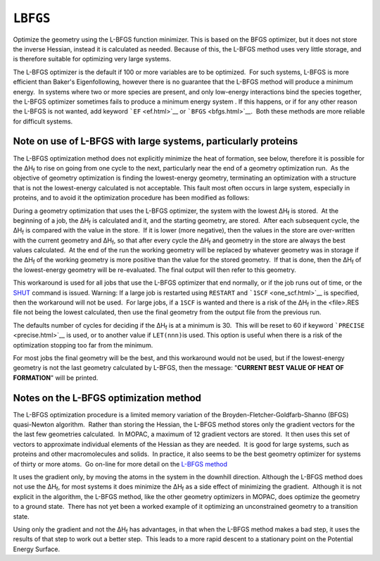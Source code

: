 .. _LBFGS:

``LBFGS``
=========

Optimize the geometry using the L-BFGS function minimizer. This is based
on the BFGS optimizer, but it does not store the inverse Hessian,
instead it is calculated as needed. Because of this, the L-BFGS method
uses very little storage, and is therefore suitable for optimizing very
large systems.

The L-BFGS optimizer is the default if 100 or more variables are to be
optimized.  For such systems, L-BFGS is more efficient than Baker's
Eigenfollowing, however there is no guarantee that the L-BFGS method
will produce a minimum energy.  In systems where two or more species are
present, and only low-energy interactions bind the species together, the
L-BFGS optimizer sometimes fails to produce a minimum energy system . 
If this happens, or if for any other reason the L-BFGS is not wanted,
add keyword ```EF`` <ef.html>`__ or ```BFGS`` <bfgs.html>`__.  Both
these methods are more reliable for difficult systems.

Note on use of L-BFGS with large systems, particularly proteins
~~~~~~~~~~~~~~~~~~~~~~~~~~~~~~~~~~~~~~~~~~~~~~~~~~~~~~~~~~~~~~~

The L-BFGS optimization method does not explicitly minimize the heat of
formation, see below, therefore it is possible for the ΔH\ :sub:`f` to
rise on going from one cycle to the next, particularly near the end of a
geometry optimization run.  As the objective of geometry optimization is
finding the lowest-energy geometry, terminating an optimization with a
structure that is not the lowest-energy calculated is not acceptable. 
This fault most often occurs in large system, especially in proteins,
and to avoid it the optimization procedure has been modified as follows:

During a geometry optimization that uses the L-BFGS optimizer, the
system with the lowest ΔH\ :sub:`f` is stored.  At the beginning of a
job, the ΔH\ :sub:`f` is calculated and it, and the starting geometry,
are stored.  After each subsequent cycle, the ΔH\ :sub:`f` is compared
with the value in the store.  If it is lower (more negative), then the
values in the store are over-written with the current geometry and
ΔH\ :sub:`f`, so that after every cycle the ΔH\ :sub:`f` and geometry in
the store are always the best values calculated.  At the end of the run
the working geometry will be replaced by whatever geometry was in
storage if the ΔH\ :sub:`f` of the working geometry is more positive
than the value for the stored geometry.  If that is done, then the
ΔH\ :sub:`f` of the lowest-energy geometry will be re-evaluated. The
final output will then refer to this geometry.

This workaround is used for all jobs that use the L-BFGS optimizer that
end normally, or if the job runs out of time, or the
`SHUT <http://openmopac.net/manual/shut.html>`__ command is issued. 
Warning: If a large job is restarted using ``RESTART`` and
```1SCF`` <one_scf.html>`__ is specified, then the workaround will not
be used.  For large jobs, if a ``1SCF`` is wanted and there is a risk of
the ΔH\ :sub:`f` in the <file>.RES file not being the lowest calculated,
then use the final geometry from the output file from the previous run. 

The defaults number of cycles for deciding if the ΔH\ :sub:`f` is at a
minimum is 30.  This will be reset to 60 if keyword
```PRECISE`` <precise.html>`__ is used, or to another value if
``LET(nnn)``\ is used. This option is useful when there is a risk of the
optimization stopping too far from the minimum.

For most jobs the final geometry will be the best, and this workaround
would not be used, but if the lowest-energy geometry is not the last
geometry calculated by L-BFGS, then the message: "**CURRENT BEST VALUE
OF HEAT OF FORMATION**" will be printed.

Notes on the L-BFGS optimization method
~~~~~~~~~~~~~~~~~~~~~~~~~~~~~~~~~~~~~~~

The L-BFGS optimization procedure is a limited memory variation of the
Broyden-Fletcher-Goldfarb-Shanno (BFGS) quasi-Newton algorithm.  Rather
than storing the Hessian, the L-BFGS method stores only the gradient
vectors for the the last few geometries calculated.  In MOPAC, a maximum
of 12 gradient vectors are stored.  It then uses this set of vectors to
approximate individual elements of the Hessian as they are needed.  It
is good for large systems, such as proteins and other macromolecules and
solids.  In practice, it also seems to be the best geometry optimizer
for systems of thirty or more atoms.  Go on-line for more detail on the
`L-BFGS method <https://en.wikipedia.org/wiki/Limited-memory_BFGS>`__

It uses the gradient only, by moving the atoms in the system in the
downhill direction. Although the L-BFGS method does not use the
ΔH\ :sub:`f`, for most systems it does minimize the ΔH\ :sub:`f` as a
side effect of minimizing the gradient.  Although it is not explicit in
the algorithm, the L-BFGS method, like the other geometry optimizers in
MOPAC, does optimize the geometry to a ground state.  There has not yet
been a worked example of it optimizing an unconstrained geometry to a
transition state.

Using only the gradient and not the ΔH\ :sub:`f` has advantages, in that
when the L-BFGS method makes a bad step, it uses the results of that
step to work out a better step.  This leads to a more rapid descent to a
stationary point on the Potential Energy Surface.

 

 

 
